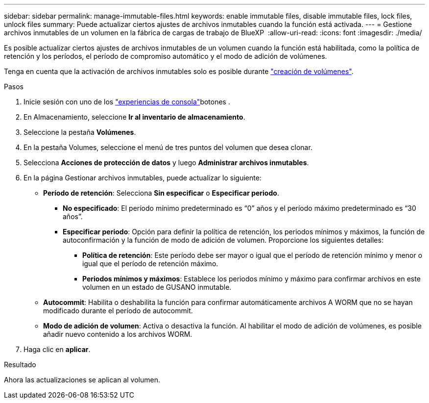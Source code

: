 ---
sidebar: sidebar 
permalink: manage-immutable-files.html 
keywords: enable immutable files, disable immutable files, lock files, unlock files 
summary: Puede actualizar ciertos ajustes de archivos inmutables cuando la función está activada. 
---
= Gestione archivos inmutables de un volumen en la fábrica de cargas de trabajo de BlueXP 
:allow-uri-read: 
:icons: font
:imagesdir: ./media/


[role="lead"]
Es posible actualizar ciertos ajustes de archivos inmutables de un volumen cuando la función está habilitada, como la política de retención y los períodos, el período de compromiso automático y el modo de adición de volúmenes.

Tenga en cuenta que la activación de archivos inmutables solo es posible durante link:create-volume.html["creación de volúmenes"].

.Pasos
. Inicie sesión con uno de los link:https://docs.netapp.com/us-en/workload-setup-admin/console-experiences.html["experiencias de consola"^]botones .
. En Almacenamiento, seleccione *Ir al inventario de almacenamiento*.
. Seleccione la pestaña *Volúmenes*.
. En la pestaña Volumes, seleccione el menú de tres puntos del volumen que desea clonar.
. Selecciona *Acciones de protección de datos* y luego *Administrar archivos inmutables*.
. En la página Gestionar archivos inmutables, puede actualizar lo siguiente:
+
** *Período de retención*: Selecciona *Sin especificar* o *Especificar periodo*.
+
*** *No especificado*: El período mínimo predeterminado es “0” años y el período máximo predeterminado es “30 años”.
*** *Especificar periodo*: Opción para definir la política de retención, los periodos mínimos y máximos, la función de autoconfirmación y la función de modo de adición de volumen. Proporcione los siguientes detalles:
+
**** *Política de retención*: Este período debe ser mayor o igual que el período de retención mínimo y menor o igual que el período de retención máximo.
**** *Periodos mínimos y máximos*: Establece los periodos mínimo y máximo para confirmar archivos en este volumen en un estado de GUSANO inmutable.




** *Autocommit*: Habilita o deshabilita la función para confirmar automáticamente archivos A WORM que no se hayan modificado durante el período de autocommit.
** *Modo de adición de volumen*: Activa o desactiva la función. Al habilitar el modo de adición de volúmenes, es posible añadir nuevo contenido a los archivos WORM.


. Haga clic en *aplicar*.


.Resultado
Ahora las actualizaciones se aplican al volumen.

